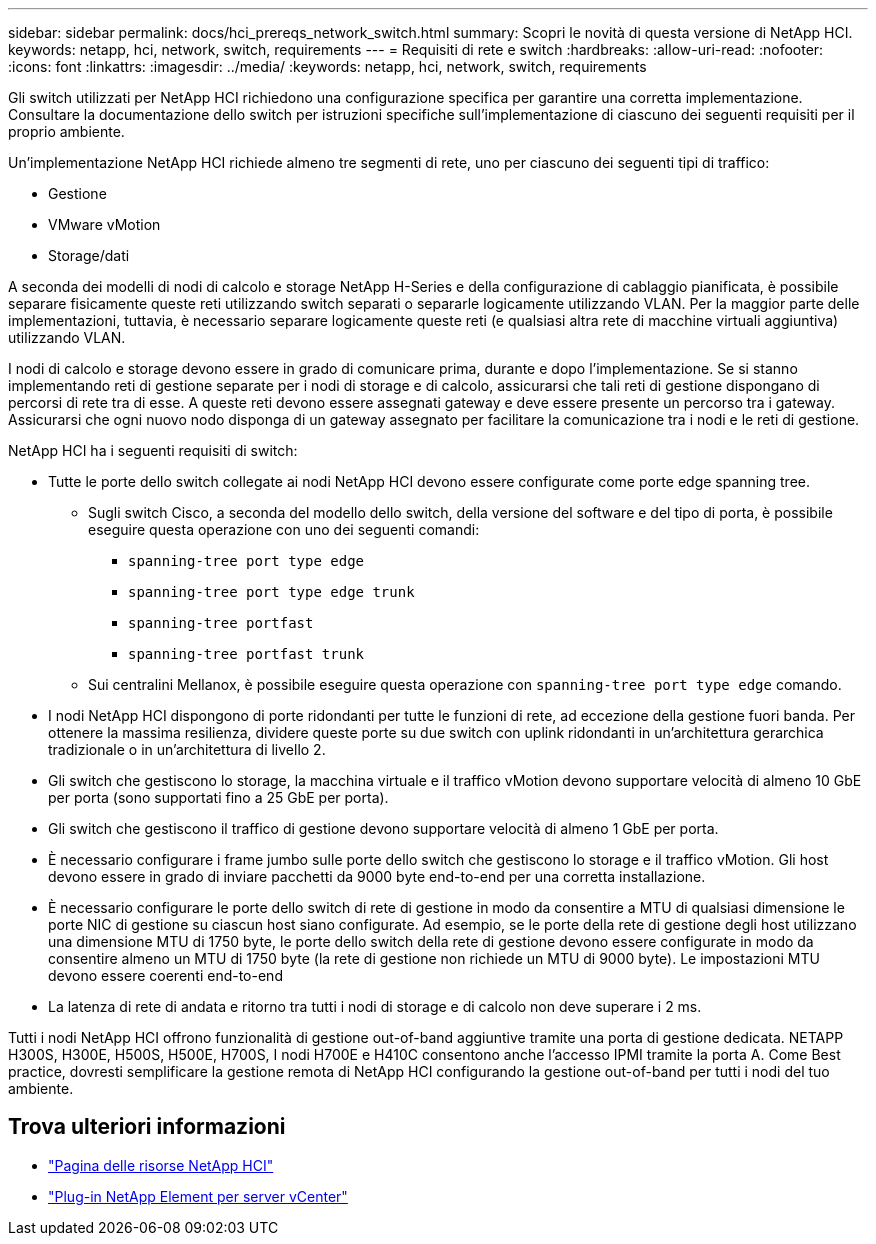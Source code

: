 ---
sidebar: sidebar 
permalink: docs/hci_prereqs_network_switch.html 
summary: Scopri le novità di questa versione di NetApp HCI. 
keywords: netapp, hci, network, switch, requirements 
---
= Requisiti di rete e switch
:hardbreaks:
:allow-uri-read: 
:nofooter: 
:icons: font
:linkattrs: 
:imagesdir: ../media/
:keywords: netapp, hci, network, switch, requirements


[role="lead"]
Gli switch utilizzati per NetApp HCI richiedono una configurazione specifica per garantire una corretta implementazione. Consultare la documentazione dello switch per istruzioni specifiche sull'implementazione di ciascuno dei seguenti requisiti per il proprio ambiente.

Un'implementazione NetApp HCI richiede almeno tre segmenti di rete, uno per ciascuno dei seguenti tipi di traffico:

* Gestione
* VMware vMotion
* Storage/dati


A seconda dei modelli di nodi di calcolo e storage NetApp H-Series e della configurazione di cablaggio pianificata, è possibile separare fisicamente queste reti utilizzando switch separati o separarle logicamente utilizzando VLAN. Per la maggior parte delle implementazioni, tuttavia, è necessario separare logicamente queste reti (e qualsiasi altra rete di macchine virtuali aggiuntiva) utilizzando VLAN.

I nodi di calcolo e storage devono essere in grado di comunicare prima, durante e dopo l'implementazione. Se si stanno implementando reti di gestione separate per i nodi di storage e di calcolo, assicurarsi che tali reti di gestione dispongano di percorsi di rete tra di esse. A queste reti devono essere assegnati gateway e deve essere presente un percorso tra i gateway. Assicurarsi che ogni nuovo nodo disponga di un gateway assegnato per facilitare la comunicazione tra i nodi e le reti di gestione.

NetApp HCI ha i seguenti requisiti di switch:

* Tutte le porte dello switch collegate ai nodi NetApp HCI devono essere configurate come porte edge spanning tree.
+
** Sugli switch Cisco, a seconda del modello dello switch, della versione del software e del tipo di porta, è possibile eseguire questa operazione con uno dei seguenti comandi:
+
*** `spanning-tree port type edge`
*** `spanning-tree port type edge trunk`
*** `spanning-tree portfast`
*** `spanning-tree portfast trunk`


** Sui centralini Mellanox, è possibile eseguire questa operazione con `spanning-tree port type edge` comando.


* I nodi NetApp HCI dispongono di porte ridondanti per tutte le funzioni di rete, ad eccezione della gestione fuori banda. Per ottenere la massima resilienza, dividere queste porte su due switch con uplink ridondanti in un'architettura gerarchica tradizionale o in un'architettura di livello 2.
* Gli switch che gestiscono lo storage, la macchina virtuale e il traffico vMotion devono supportare velocità di almeno 10 GbE per porta (sono supportati fino a 25 GbE per porta).
* Gli switch che gestiscono il traffico di gestione devono supportare velocità di almeno 1 GbE per porta.
* È necessario configurare i frame jumbo sulle porte dello switch che gestiscono lo storage e il traffico vMotion. Gli host devono essere in grado di inviare pacchetti da 9000 byte end-to-end per una corretta installazione.
* È necessario configurare le porte dello switch di rete di gestione in modo da consentire a MTU di qualsiasi dimensione le porte NIC di gestione su ciascun host siano configurate. Ad esempio, se le porte della rete di gestione degli host utilizzano una dimensione MTU di 1750 byte, le porte dello switch della rete di gestione devono essere configurate in modo da consentire almeno un MTU di 1750 byte (la rete di gestione non richiede un MTU di 9000 byte). Le impostazioni MTU devono essere coerenti end-to-end
* La latenza di rete di andata e ritorno tra tutti i nodi di storage e di calcolo non deve superare i 2 ms.


Tutti i nodi NetApp HCI offrono funzionalità di gestione out-of-band aggiuntive tramite una porta di gestione dedicata. NETAPP H300S, H300E, H500S, H500E, H700S, I nodi H700E e H410C consentono anche l'accesso IPMI tramite la porta A. Come Best practice, dovresti semplificare la gestione remota di NetApp HCI configurando la gestione out-of-band per tutti i nodi del tuo ambiente.

[discrete]
== Trova ulteriori informazioni

* https://www.netapp.com/hybrid-cloud/hci-documentation/["Pagina delle risorse NetApp HCI"^]
* https://docs.netapp.com/us-en/vcp/index.html["Plug-in NetApp Element per server vCenter"^]

